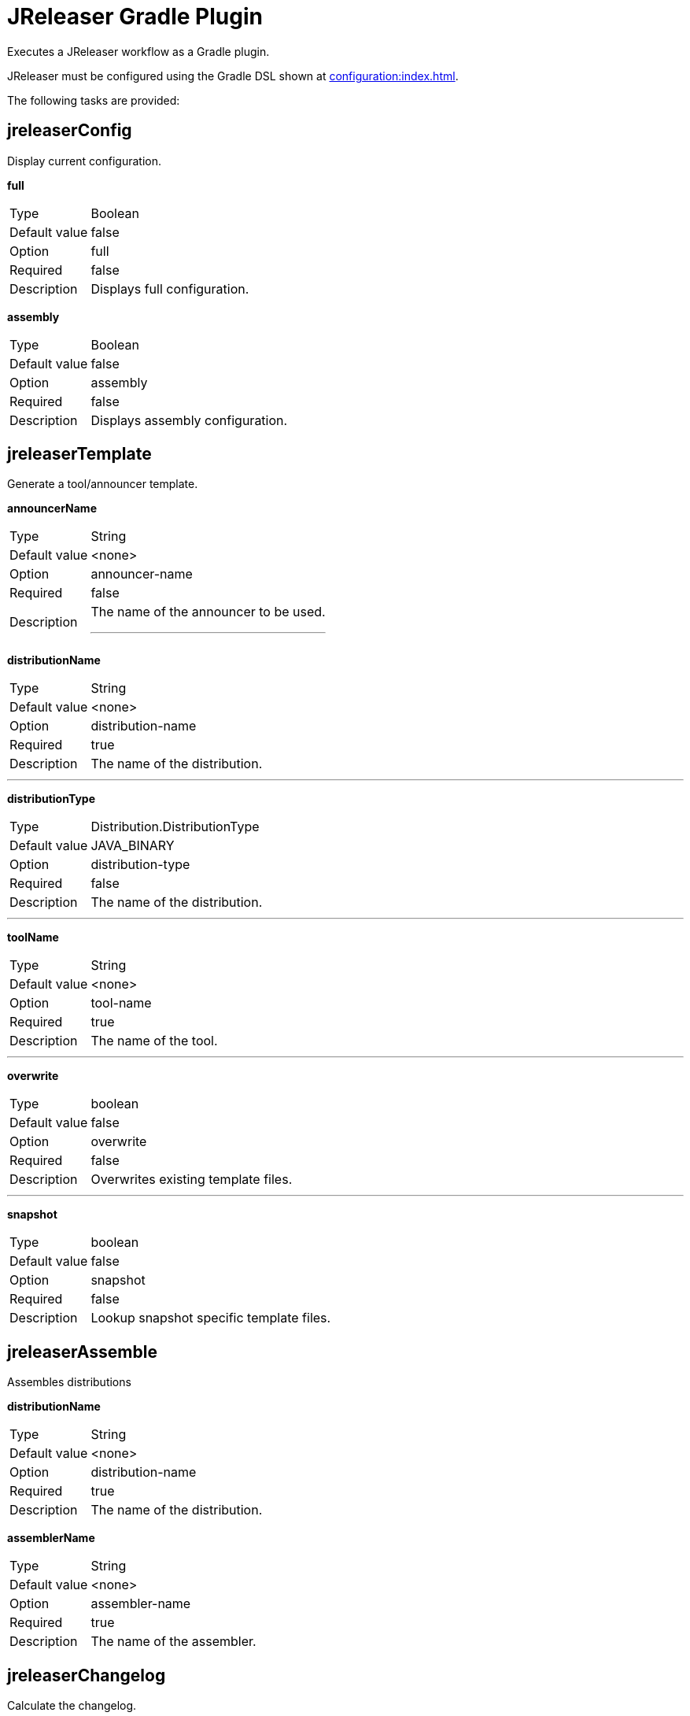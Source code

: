 = JReleaser Gradle Plugin

Executes a JReleaser workflow as a Gradle plugin.

JReleaser must be configured using the Gradle DSL shown at xref:configuration:index.adoc[].

The following tasks are provided:

== jreleaserConfig

Display current configuration.

*full*
[horizontal]
Type:: Boolean
Default value:: false
Option:: full
Required:: false
Description:: Displays full configuration.

*assembly*
[horizontal]
Type:: Boolean
Default value:: false
Option:: assembly
Required:: false
Description:: Displays assembly configuration.

== jreleaserTemplate

Generate a tool/announcer template.

*announcerName*
[horizontal]
Type:: String
Default value:: <none>
Option:: announcer-name
Required:: false
Description:: The name of the announcer to be used.
---

*distributionName*
[horizontal]
Type:: String
Default value:: <none>
Option:: distribution-name
Required:: true
Description:: The name of the distribution.

---

*distributionType*
[horizontal]
Type:: Distribution.DistributionType
Default value:: JAVA_BINARY
Option:: distribution-type
Required:: false
Description:: The name of the distribution.

---

*toolName*
[horizontal]
Type:: String
Default value:: <none>
Option:: tool-name
Required:: true
Description:: The name of the tool.

---

*overwrite*
[horizontal]
Type:: boolean
Default value:: false
Option:: overwrite
Required:: false
Description:: Overwrites existing template files.

---

*snapshot*
[horizontal]
Type:: boolean
Default value:: false
Option:: snapshot
Required:: false
Description:: Lookup snapshot specific template files.

== jreleaserAssemble

Assembles distributions

*distributionName*
[horizontal]
Type:: String
Default value:: <none>
Option:: distribution-name
Required:: true
Description:: The name of the distribution.

*assemblerName*
[horizontal]
Type:: String
Default value:: <none>
Option:: assembler-name
Required:: true
Description:: The name of the assembler.

== jreleaserChangelog

Calculate the changelog.

== jreleaserChecksum

Calculate checksums.

== jreleaserSign

Sign release artifacts.

== jreleaserRelease

Create or update a release

== jreleaserPrepare

Prepare all distributions.

*distributionName*
[horizontal]
Type:: String
Default value:: <none>
Option:: distribution-name
Required:: false
Description:: The name of the distribution to be prepared.

---

*toolName*
[horizontal]
Type:: String
Default value:: <none>
Option:: tool-name
Required:: false
Description:: The name of the tool for preparing distributions.

== jreleaserPackage

Package all distributions.

*distributionName*
[horizontal]
Type:: String
Default value:: <none>
Option:: distribution-name
Required:: false
Description:: The name of the distribution to be packaged.

---

*toolName*
[horizontal]
Type:: String
Default value:: <none>
Option:: tool-name
Required:: false
Description:: The name of the tool for packaging distributions.

== jreleaserUpload

Upload all distributions.

*distributionName*
[horizontal]
Type:: String
Default value:: <none>
Option:: distribution-name
Required:: false
Description:: The name of the distribution to be upload.

---

*toolName*
[horizontal]
Type:: String
Default value:: <none>
Option:: tool-name
Required:: false
Description:: The name of the tool for uploading distributions.

== jreleaserAnnounce

Announce a release.

*announcerName*
[horizontal]
Type:: String
Default value:: <none>
Option:: announcer-name
Required:: false
Description:: The name of the announcer to be used.

== jreleaserFullRelease

Perform a full release.
